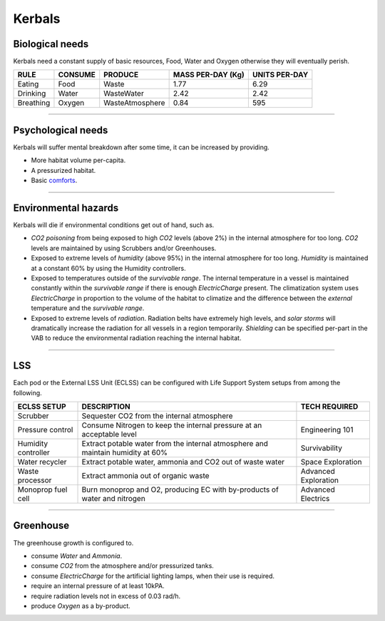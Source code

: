 .. _kerbals:

Kerbals
=======

Biological needs
----------------
Kerbals need a constant supply of basic resources, Food, Water and Oxygen otherwise they will eventually perish.

+-----------+---------+-----------------+-------------------+---------------+
| RULE      | CONSUME | PRODUCE         | MASS PER-DAY (Kg) | UNITS PER-DAY |
+===========+=========+=================+===================+===============+
| Eating    | Food    | Waste           | 1.77              | 6.29          |
+-----------+---------+-----------------+-------------------+---------------+
| Drinking  | Water   | WasteWater      | 2.42              | 2.42          |
+-----------+---------+-----------------+-------------------+---------------+
| Breathing | Oxygen  | WasteAtmosphere | 0.84              | 595           |
+-----------+---------+-----------------+-------------------+---------------+

---------

Psychological needs
-------------------
Kerbals will suffer mental breakdown after some time, it can be increased by providing.

- More habitat volume per-capita.
- A pressurized habitat.
- Basic `comforts <habitat.html#comforts>`_.

---------

Environmental hazards
---------------------
Kerbals will die if environmental conditions get out of hand, such as.

- *CO2 poisoning* from being exposed to high *CO2* levels (above 2%) in the internal atmosphere for too long. *CO2* levels are maintained by using Scrubbers and/or Greenhouses.

- Exposed to extreme levels of *humidity* (above 95%) in the internal atmosphere for too long. *Humidity* is maintained at a constant 60% by using the Humidity controllers.

- Exposed to temperatures outside of the *survivable range*. The internal temperature in a vessel is maintained constantly within the *survivable range* if there is enough *ElectricCharge* present. The climatization system uses *ElectricCharge* in proportion to the volume of the habitat to climatize and the difference between the *external* temperature and the *survivable range*.

- Exposed to extreme levels of *radiation*. Radiation belts have extremely high levels, and *solar storms* will dramatically increase the radiation for all vessels in a region temporarily. *Shielding* can be specified per-part in the VAB to reduce the environmental radiation reaching the internal habitat.

---------

LSS
---
Each pod or the External LSS Unit (ECLSS) can be configured with Life Support System setups from among the following.

+---------------------+---------------------------------------------------------------------------------+-----------------------+
| ECLSS SETUP         | DESCRIPTION                                                                     | TECH REQUIRED         |
+=====================+=================================================================================+=======================+
| Scrubber            | Sequester CO2 from the internal atmosphere                                      |                       |
+---------------------+---------------------------------------------------------------------------------+-----------------------+
| Pressure control    | Consume Nitrogen to keep the internal pressure at an acceptable level           | Engineering 101       |
+---------------------+---------------------------------------------------------------------------------+-----------------------+
| Humidity controller | Extract potable water from the internal atmosphere and maintain humidity at 60% | Survivability         |
+---------------------+---------------------------------------------------------------------------------+-----------------------+
| Water recycler      | Extract potable water, ammonia and CO2 out of waste water                       | Space Exploration     |
+---------------------+---------------------------------------------------------------------------------+-----------------------+
| Waste processor     | Extract ammonia out of organic waste                                            | Advanced Exploration  |
+---------------------+---------------------------------------------------------------------------------+-----------------------+
| Monoprop fuel cell  | Burn monoprop and O2, producing EC with by-products of water and nitrogen       | Advanced Electrics    |
+---------------------+---------------------------------------------------------------------------------+-----------------------+

---------

Greenhouse
----------
The greenhouse growth is configured to.

- consume *Water* and *Ammonia*.
- consume *CO2* from the atmosphere and/or pressurized tanks.
- consume *ElectricCharge* for the artificial lighting lamps, when their use is required.
- require an internal pressure of at least 10kPA.
- require radiation levels not in excess of 0.03 rad/h.
- produce *Oxygen* as a by-product.
